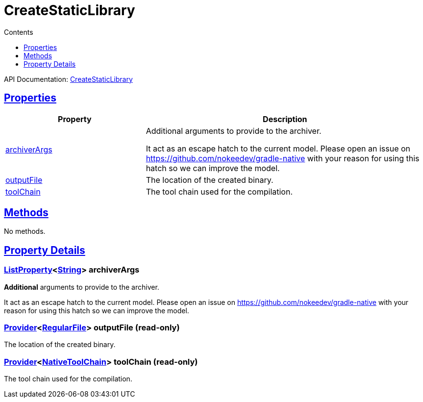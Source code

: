 :toc:
:toclevels: 1
:toc-title: Contents
:icons: font
:idprefix:
:jbake-status: published
:encoding: utf-8
:lang: en-US
:sectanchors: true
:sectlinks: true
:linkattrs: true
= CreateStaticLibrary
:jbake-type: dsl_chapter
:jbake-tags: user manual, gradle plugin dsl, CreateStaticLibrary
:jbake-description: Learn about the build language of the CreateStaticLibrary type.
:jbake-category: Native types

API Documentation: link:../javadoc/dev/nokee/platform/nativebase/tasks/CreateStaticLibrary.html[CreateStaticLibrary]



== Properties



[cols="1,2", options="header", width=100%]
|===
|Property
|Description


|link:#dev.nokee.platform.nativebase.tasks.CreateStaticLibrary:archiverArgs[archiverArgs]
|Additional arguments to provide to the archiver.

It act as an escape hatch to the current model.
Please open an issue on https://github.com/nokeedev/gradle-native with your reason for using this hatch so we can improve the model.

|link:#dev.nokee.platform.nativebase.tasks.CreateStaticLibrary:outputFile[outputFile]
|The location of the created binary.

|link:#dev.nokee.platform.nativebase.tasks.CreateStaticLibrary:toolChain[toolChain]
|The tool chain used for the compilation.

|===




== Methods

No methods.




== Property Details


[[dev.nokee.platform.nativebase.tasks.CreateStaticLibrary:archiverArgs]]
=== link:https://docs.gradle.org/6.2.1/javadoc/org/gradle/api/provider/ListProperty.html[ListProperty]<link:https://docs.oracle.com/javase/8/docs/api/java/lang/String.html[String]> archiverArgs 

*Additional* arguments to provide to the archiver.

It act as an escape hatch to the current model.
Please open an issue on https://github.com/nokeedev/gradle-native with your reason for using this hatch so we can improve the model.



[[dev.nokee.platform.nativebase.tasks.CreateStaticLibrary:outputFile]]
=== link:https://docs.gradle.org/6.2.1/javadoc/org/gradle/api/provider/Provider.html[Provider]<link:https://docs.gradle.org/6.2.1/javadoc/org/gradle/api/file/RegularFile.html[RegularFile]> outputFile (read-only)

The location of the created binary.



[[dev.nokee.platform.nativebase.tasks.CreateStaticLibrary:toolChain]]
=== link:https://docs.gradle.org/6.2.1/javadoc/org/gradle/api/provider/Provider.html[Provider]<link:https://docs.gradle.org/6.2.1/javadoc/org/gradle/nativeplatform/toolchain/NativeToolChain.html[NativeToolChain]> toolChain (read-only)

The tool chain used for the compilation.









